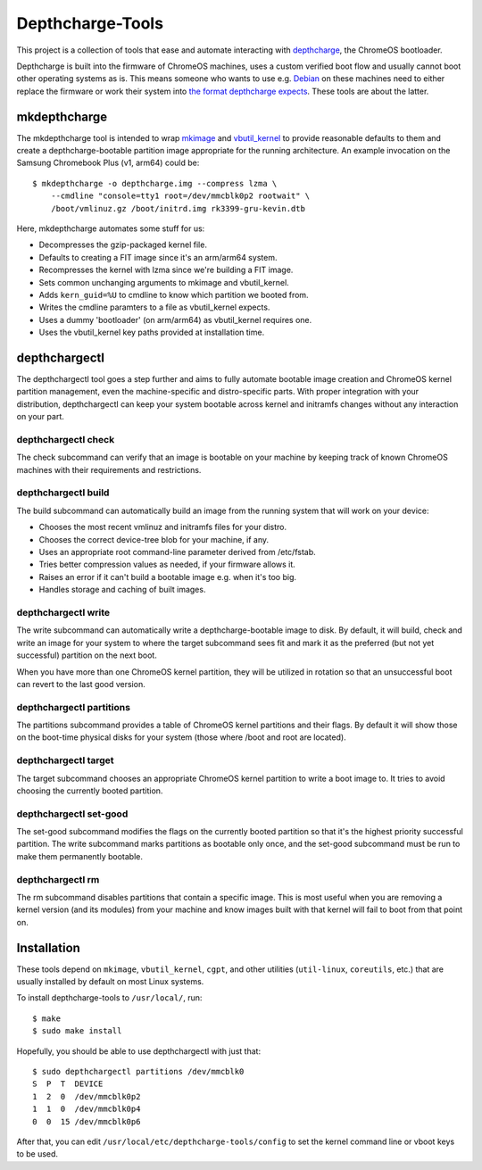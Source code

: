 =================
Depthcharge-Tools
=================
This project is a collection of tools that ease and automate interacting
with depthcharge_, the ChromeOS bootloader.

Depthcharge is built into the firmware of ChromeOS machines, uses a
custom verified boot flow and usually cannot boot other operating
systems as is. This means someone who wants to use e.g. Debian_ on these
machines need to either replace the firmware or work their system into
`the format depthcharge expects`_. These tools are about the latter.

.. _depthcharge: https://chromium.googlesource.com/chromiumos/platform/depthcharge
.. _the format depthcharge expects: https://www.chromium.org/chromium-os/chromiumos-design-docs/disk-format#TOC-Google-Chrome-OS-devices
.. _Debian: https://www.debian.org/

mkdepthcharge
-------------
The mkdepthcharge tool is intended to wrap mkimage_ and vbutil_kernel_
to provide reasonable defaults to them and create a depthcharge-bootable
partition image appropriate for the running architecture. An example
invocation on the Samsung Chromebook Plus (v1, arm64) could be::

    $ mkdepthcharge -o depthcharge.img --compress lzma \
        --cmdline "console=tty1 root=/dev/mmcblk0p2 rootwait" \
        /boot/vmlinuz.gz /boot/initrd.img rk3399-gru-kevin.dtb

Here, mkdepthcharge automates some stuff for us:

- Decompresses the gzip-packaged kernel file.
- Defaults to creating a FIT image since it's an arm/arm64 system.
- Recompresses the kernel with lzma since we're building a FIT image.
- Sets common unchanging arguments to mkimage and vbutil_kernel.
- Adds ``kern_guid=%U`` to cmdline to know which partition we booted from.
- Writes the cmdline paramters to a file as vbutil_kernel expects.
- Uses a dummy 'bootloader' (on arm/arm64) as vbutil_kernel requires one.
- Uses the vbutil_kernel key paths provided at installation time.

.. _mkimage: https://dyn.manpages.debian.org/jump?q=unstable/mkimage
.. _vbutil_kernel: https://dyn.manpages.debian.org/jump?q=unstable/vbutil_kernel

depthchargectl
--------------
The depthchargectl tool goes a step further and aims to fully automate
bootable image creation and ChromeOS kernel partition management, even
the machine-specific and distro-specific parts. With proper integration
with your distribution, depthchargectl can keep your system bootable
across kernel and initramfs changes without any interaction on your
part.

depthchargectl check
~~~~~~~~~~~~~~~~~~~~
The check subcommand can verify that an image is bootable on your
machine by keeping track of known ChromeOS machines with their
requirements and restrictions.

depthchargectl build
~~~~~~~~~~~~~~~~~~~~
The build subcommand can automatically build an image from the running system
that will work on your device:

- Chooses the most recent vmlinuz and initramfs files for your distro.
- Chooses the correct device-tree blob for your machine, if any.
- Uses an appropriate root command-line parameter derived from /etc/fstab.
- Tries better compression values as needed, if your firmware allows it.
- Raises an error if it can't build a bootable image e.g. when it's too big.
- Handles storage and caching of built images.

depthchargectl write
~~~~~~~~~~~~~~~~~~~~
The write subcommand can automatically write a depthcharge-bootable
image to disk. By default, it will build, check and write an image for
your system to where the target subcommand sees fit and mark it as
the preferred (but not yet successful) partition on the next boot.

When you have more than one ChromeOS kernel partition, they will be
utilized in rotation so that an unsuccessful boot can revert to the
last good version.

depthchargectl partitions
~~~~~~~~~~~~~~~~~~~~~~~~~
The partitions subcommand provides a table of ChromeOS kernel partitions
and their flags. By default it will show those on the boot-time physical
disks for your system (those where /boot and root are located).

depthchargectl target
~~~~~~~~~~~~~~~~~~~~~
The target subcommand chooses an appropriate ChromeOS kernel partition
to write a boot image to. It tries to avoid choosing the currently
booted partition.

depthchargectl set-good
~~~~~~~~~~~~~~~~~~~~~~~
The set-good subcommand modifies the flags on the currently booted
partition so that it's the highest priority successful partition. The
write subcommand marks partitions as bootable only once, and the
set-good subcommand must be run to make them permanently bootable.

depthchargectl rm
~~~~~~~~~~~~~~~~~
The rm subcommand disables partitions that contain a specific image.
This is most useful when you are removing a kernel version (and its
modules) from your machine and know images built with that kernel will
fail to boot from that point on.

Installation
------------
These tools depend on ``mkimage``, ``vbutil_kernel``, ``cgpt``, and other
utilities (``util-linux``, ``coreutils``, etc.) that are usually
installed by default on most Linux systems.

To install depthcharge-tools to ``/usr/local/``, run::

    $ make
    $ sudo make install

Hopefully, you should be able to use depthchargectl with just that::

    $ sudo depthchargectl partitions /dev/mmcblk0
    S  P  T  DEVICE
    1  2  0  /dev/mmcblk0p2
    1  1  0  /dev/mmcblk0p4
    0  0  15 /dev/mmcblk0p6

After that, you can edit ``/usr/local/etc/depthcharge-tools/config`` to
set the kernel command line or vboot keys to be used.
